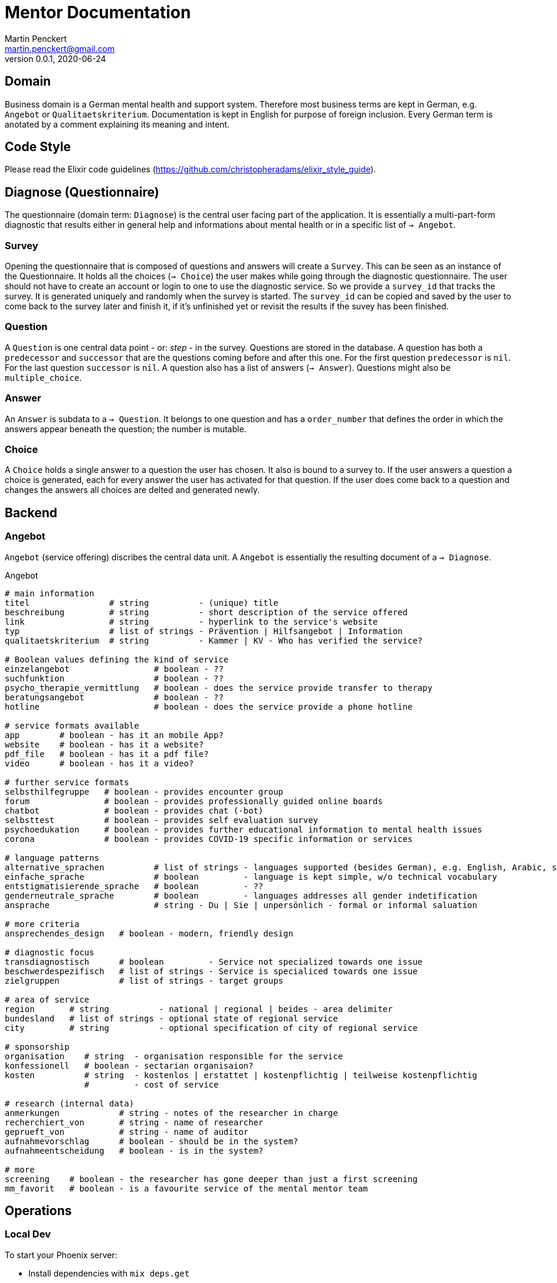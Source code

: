 = Mentor Documentation
Martin Penckert <martin.penckert@gmail.com>
Version 0.0.1, 2020-06-24


== Domain

Business domain is a German mental health and support system. Therefore most business terms are kept in German, e.g. `Angebot` or `Qualitaetskriterium`. 
Documentation is kept in English for purpose of foreign inclusion. Every German term is anotated by a comment explaining its meaning and intent.

== Code Style

Please read the Elixir code guidelines (https://github.com/christopheradams/elixir_style_guide).

== Diagnose (Questionnaire)
The questionnaire (domain term: `Diagnose`) is the central user facing part of the application.
It is essentially a multi-part-form diagnostic that results either in general help and informations about mental health or in a specific list of `-> Angebot`.

=== Survey
Opening the questionnaire that is composed of questions and answers will create a `Survey`. This can be seen as an instance of the Questionnaire. It holds all the choices (`-> Choice`) the user makes while going through the diagnostic questionnaire. The user should not have to create an account or login to one to use the diagnostic service. So we provide a `survey_id` that tracks the survey. It is generated uniquely and randomly when the survey is started. The `survey_id` can be copied and saved by the user to come back to the survey later and finish it, if it's unfinished yet or revisit the results if the suvey has been finished.

=== Question
A `Question` is one central data point - or: _step_ - in the survey. Questions are stored in the database. A question has both a `predecessor` and `successor` that are the questions coming before and after this one. For the first question `predecessor` is `nil`. For the last question `successor` is `nil`. A question also has a list of answers (`-> Answer`). Questions might also be `multiple_choice`.

=== Answer
An `Answer` is subdata to a `-> Question`. It belongs to one question and has a `order_number` that defines the order in which the answers appear beneath the question; the number is mutable.

=== Choice
A `Choice` holds a single answer to a question the user has chosen. It also is bound to a survey to. If the user answers a question a choice is generated, each for every answer the user has activated for that question. If the user does come back to a question and changes the answers all choices are delted and generated newly.

== Backend

=== Angebot

`Angebot` (service offering) discribes the central data unit. A `Angebot` is essentially the resulting document of a `-> Diagnose`.

.Angebot
[source, elixir]
----
# main information
titel                # string          - (unique) title
beschreibung         # string          - short description of the service offered
link                 # string          - hyperlink to the service's website
typ                  # list of strings - Prävention | Hilfsangebot | Information
qualitaetskriterium  # string          - Kammer | KV - Who has verified the service?

# Boolean values defining the kind of service
einzelangebot                 # boolean - ??
suchfunktion                  # boolean - ??
psycho_therapie_vermittlung   # boolean - does the service provide transfer to therapy
beratungsangebot              # boolean - ??
hotline                       # boolean - does the service provide a phone hotline

# service formats available
app        # boolean - has it an mobile App?
website    # boolean - has it a website?
pdf_file   # boolean - has it a pdf file?
video      # boolean - has it a video?

# further service formats
selbsthilfegruppe   # boolean - provides encounter group
forum               # boolean - provides professionally guided online boards
chatbot             # boolean - provides chat (-bot)
selbsttest          # boolean - provides self evaluation survey
psychoedukation     # boolean - provides further educational information to mental health issues
corona              # boolean - provides COVID-19 specific information or services

# language patterns
alternative_sprachen          # list of strings - languages supported (besides German), e.g. English, Arabic, sign language
einfache_sprache              # boolean         - language is kept simple, w/o technical vocabulary
entstigmatisierende_sprache   # boolean         - ??
genderneutrale_sprache        # boolean         - languages addresses all gender indetification
ansprache                     # string - Du | Sie | unpersönlich - formal or informal saluation

# more criteria
ansprechendes_design   # boolean - modern, friendly design

# diagnostic focus
transdiagnostisch      # boolean         - Service not specialized towards one issue
beschwerdespezifisch   # list of strings - Service is specialiced towards one issue
zielgruppen            # list of strings - target groups

# area of service
region       # string          - national | regional | beides - area delimiter
bundesland   # list of strings - optional state of regional service
city         # string          - optional specification of city of regional service

# sponsorship
organisation    # string  - organisation responsible for the service
konfessionell   # boolean - sectarian organisaion?
kosten          # string  - kostenlos | erstattet | kostenpflichtig | teilweise kostenpflichtig
                #         - cost of service

# research (internal data)
anmerkungen            # string - notes of the researcher in charge
recherchiert_von       # string - name of researcher
geprueft_von           # string - name of auditor
aufnahmevorschlag      # boolean - should be in the system?
aufnahmeentscheidung   # boolean - is in the system?

# more
screening    # boolean - the researcher has gone deeper than just a first screening
mm_favorit   # boolean - is a favourite service of the mental mentor team
----

== Operations

=== Local Dev

To start your Phoenix server:

  * Install dependencies with `mix deps.get`
  * Create and migrate your database with `mix ecto.setup`
  * Install Node.js dependencies with `npm install` inside the `assets` directory
  * Start Phoenix endpoint with `mix phx.server`

Now you can visit [`localhost:4000`](http://localhost:4000) from your browser.

Ready to run in production? Please [check our deployment guides](https://hexdocs.pm/phoenix/deployment.html).

==== Learn more

  * Official website: https://www.phoenixframework.org/
  * Guides: https://hexdocs.pm/phoenix/overview.html
  * Docs: https://hexdocs.pm/phoenix
  * Forum: https://elixirforum.com/c/phoenix-forum
  * Source: https://github.com/phoenixframework/phoenix


=== Heroku (Execution Environment)
The application is currently hosted on Heroku to provide a quick feedback loop (easy to setup and bring into CI with GitHub).
The address is `https://mental-mentor.herokuapp.com/`. +

I followed this tutorial to get it up and running: https://hexdocs.pm/phoenix/heroku.html. +

Afterthought: Maybe it would be a good idea using a Docker container with Heroku here.

=== PostgreSQL (Database)
I used a PostgreSQL database - both, locally as well as with Heroku - just for the sake of being very familiar with it. At Heroku this is currently a `hobby-dev`-tier database for it is free of charge.

